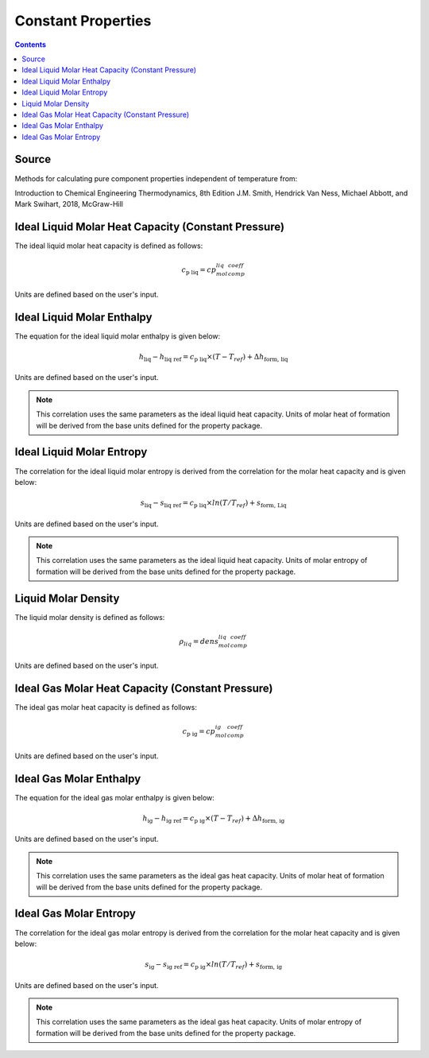 Constant Properties
=================================================

.. contents:: Contents 
    :depth: 2

Source
------

Methods for calculating pure component properties independent of temperature from:

Introduction to Chemical Engineering Thermodynamics, 8th Edition
J.M. Smith, Hendrick Van Ness, Michael Abbott, and Mark Swihart, 2018, McGraw-Hill

Ideal Liquid Molar Heat Capacity (Constant Pressure)
----------------------------------------------------

The ideal liquid molar heat capacity is defined as follows:

.. math:: c_{\text{p liq}} = cp_mol_liq_comp_coeff

Units are defined based on the user's input.

Ideal Liquid Molar Enthalpy
---------------------------

The equation for the ideal liquid molar enthalpy is given below:

.. math:: h_{\text{liq}} - h_{\text{liq ref}} = c_{\text{p liq}} \times (T-T_{ref}) + \Delta h_{\text{form, liq}}

Units are defined based on the user's input.

.. note::
    This correlation uses the same parameters as the ideal liquid heat capacity.
    Units of molar heat of formation will be derived from the base units defined for the property package.


Ideal Liquid Molar Entropy
---------------------------

The correlation for the ideal liquid molar entropy is derived from the correlation for the molar heat capacity and is given below:

.. math:: s_{\text{liq}} - s_{\text{liq ref}} = c_{\text{p liq}} \times ln(T/T_{ref}) + s_{\text{form, Liq}}

Units are defined based on the user's input.

.. note::
    This correlation uses the same parameters as the ideal liquid heat capacity.
    Units of molar entropy of formation will be derived from the base units defined for the property package.


Liquid Molar Density
--------------------

The liquid molar density is defined as follows:

.. math:: \rho_{liq} = dens_mol_liq_comp_coeff

Units are defined based on the user's input.


Ideal Gas Molar Heat Capacity (Constant Pressure)
----------------------------------------------------

The ideal gas molar heat capacity is defined as follows:

.. math:: c_{\text{p ig}} = cp_mol_ig_comp_coeff

Units are defined based on the user's input.


Ideal Gas Molar Enthalpy
---------------------------

The equation for the ideal gas molar enthalpy is given below:

.. math:: h_{\text{ig}} - h_{\text{ig ref}} = c_{\text{p ig}} \times (T-T_{ref}) + \Delta h_{\text{form, ig}}

Units are defined based on the user's input.

.. note::
    This correlation uses the same parameters as the ideal gas heat capacity.
    Units of molar heat of formation will be derived from the base units defined for the property package.


Ideal Gas Molar Entropy
---------------------------

The correlation for the ideal gas molar entropy is derived from the correlation for the molar heat capacity and is given below:

.. math:: s_{\text{ig}} - s_{\text{ig ref}} = c_{\text{p ig}} \times ln(T/T_{ref}) + s_{\text{form, ig}}

Units are defined based on the user's input.

.. note::
    This correlation uses the same parameters as the ideal gas heat capacity.
    Units of molar entropy of formation will be derived from the base units defined for the property package.
